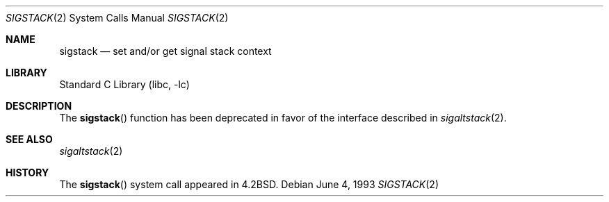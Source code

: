 .\" Copyright (c) 1983, 1992, 1993
.\"	The Regents of the University of California.  All rights reserved.
.\"
.\" Redistribution and use in source and binary forms, with or without
.\" modification, are permitted provided that the following conditions
.\" are met:
.\" 1. Redistributions of source code must retain the above copyright
.\"    notice, this list of conditions and the following disclaimer.
.\" 2. Redistributions in binary form must reproduce the above copyright
.\"    notice, this list of conditions and the following disclaimer in the
.\"    documentation and/or other materials provided with the distribution.
.\" 4. Neither the name of the University nor the names of its contributors
.\"    may be used to endorse or promote products derived from this software
.\"    without specific prior written permission.
.\"
.\" THIS SOFTWARE IS PROVIDED BY THE REGENTS AND CONTRIBUTORS ``AS IS'' AND
.\" ANY EXPRESS OR IMPLIED WARRANTIES, INCLUDING, BUT NOT LIMITED TO, THE
.\" IMPLIED WARRANTIES OF MERCHANTABILITY AND FITNESS FOR A PARTICULAR PURPOSE
.\" ARE DISCLAIMED.  IN NO EVENT SHALL THE REGENTS OR CONTRIBUTORS BE LIABLE
.\" FOR ANY DIRECT, INDIRECT, INCIDENTAL, SPECIAL, EXEMPLARY, OR CONSEQUENTIAL
.\" DAMAGES (INCLUDING, BUT NOT LIMITED TO, PROCUREMENT OF SUBSTITUTE GOODS
.\" OR SERVICES; LOSS OF USE, DATA, OR PROFITS; OR BUSINESS INTERRUPTION)
.\" HOWEVER CAUSED AND ON ANY THEORY OF LIABILITY, WHETHER IN CONTRACT, STRICT
.\" LIABILITY, OR TORT (INCLUDING NEGLIGENCE OR OTHERWISE) ARISING IN ANY WAY
.\" OUT OF THE USE OF THIS SOFTWARE, EVEN IF ADVISED OF THE POSSIBILITY OF
.\" SUCH DAMAGE.
.\"
.\"     @(#)sigstack.2	8.1 (Berkeley) 6/4/93
.\" $FreeBSD: releng/10.3/lib/libc/sys/sigstack.2 165903 2007-01-09 00:28:16Z imp $
.\"
.Dd June 4, 1993
.Dt SIGSTACK 2
.Os
.Sh NAME
.Nm sigstack
.Nd set and/or get signal stack context
.Sh LIBRARY
.Lb libc
.Sh DESCRIPTION
The
.Fn sigstack
function has been deprecated in favor of the interface described in
.Xr sigaltstack 2 .
.Sh SEE ALSO
.Xr sigaltstack 2
.Sh HISTORY
The
.Fn sigstack
system call appeared in
.Bx 4.2 .
